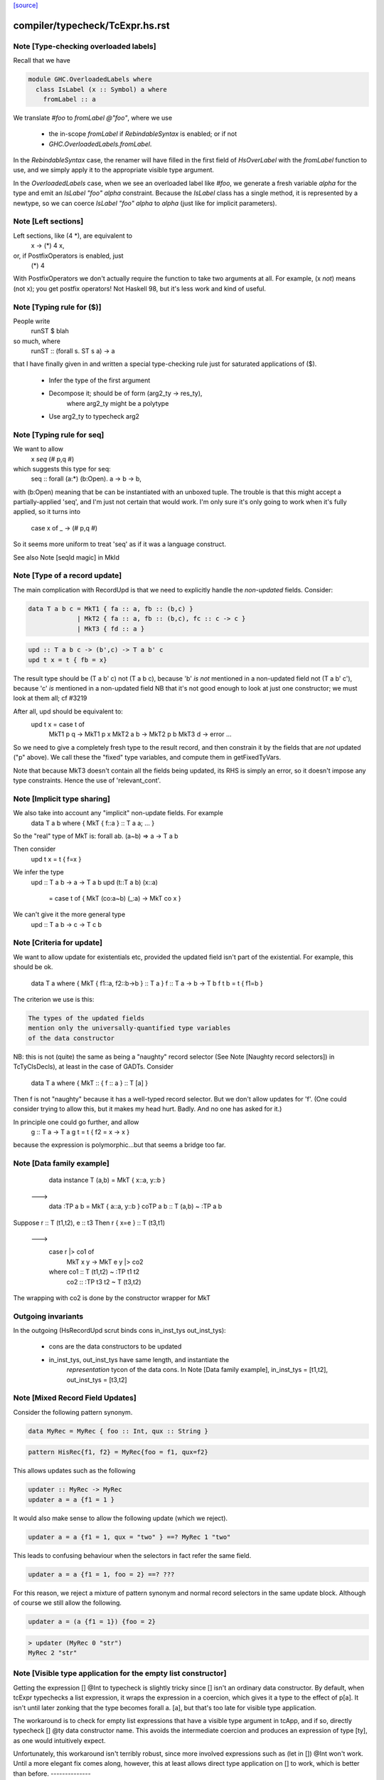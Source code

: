 `[source] <https://gitlab.haskell.org/ghc/ghc/tree/master/compiler/typecheck/TcExpr.hs>`_

====================
compiler/typecheck/TcExpr.hs.rst
====================

Note [Type-checking overloaded labels]
~~~~~~~~~~~~~~~~~~~~~~~~~~~~~~~~~~~~~~
Recall that we have

.. code-block:: haskell

  module GHC.OverloadedLabels where
    class IsLabel (x :: Symbol) a where
      fromLabel :: a

We translate `#foo` to `fromLabel @"foo"`, where we use

 * the in-scope `fromLabel` if `RebindableSyntax` is enabled; or if not
 * `GHC.OverloadedLabels.fromLabel`.

In the `RebindableSyntax` case, the renamer will have filled in the
first field of `HsOverLabel` with the `fromLabel` function to use, and
we simply apply it to the appropriate visible type argument.

In the `OverloadedLabels` case, when we see an overloaded label like
`#foo`, we generate a fresh variable `alpha` for the type and emit an
`IsLabel "foo" alpha` constraint.  Because the `IsLabel` class has a
single method, it is represented by a newtype, so we can coerce
`IsLabel "foo" alpha` to `alpha` (just like for implicit parameters).



Note [Left sections]
~~~~~~~~~~~~~~~~~~~~
Left sections, like (4 *), are equivalent to
        \ x -> (*) 4 x,
or, if PostfixOperators is enabled, just
        (*) 4
With PostfixOperators we don't actually require the function to take
two arguments at all.  For example, (x `not`) means (not x); you get
postfix operators!  Not Haskell 98, but it's less work and kind of
useful.



Note [Typing rule for ($)]
~~~~~~~~~~~~~~~~~~~~~~~~~~
People write
   runST $ blah
so much, where
   runST :: (forall s. ST s a) -> a
that I have finally given in and written a special type-checking
rule just for saturated applications of ($).
  * Infer the type of the first argument
  * Decompose it; should be of form (arg2_ty -> res_ty),
       where arg2_ty might be a polytype
  * Use arg2_ty to typecheck arg2



Note [Typing rule for seq]
~~~~~~~~~~~~~~~~~~~~~~~~~~
We want to allow
       x `seq` (# p,q #)
which suggests this type for seq:
   seq :: forall (a:*) (b:Open). a -> b -> b,
with (b:Open) meaning that be can be instantiated with an unboxed
tuple.  The trouble is that this might accept a partially-applied
'seq', and I'm just not certain that would work.  I'm only sure it's
only going to work when it's fully applied, so it turns into
    case x of _ -> (# p,q #)

So it seems more uniform to treat 'seq' as if it was a language
construct.

See also Note [seqId magic] in MkId


Note [Type of a record update]
~~~~~~~~~~~~~~~~~~~~~~~~~~~~~~
The main complication with RecordUpd is that we need to explicitly
handle the *non-updated* fields.  Consider:

.. code-block:: haskell

        data T a b c = MkT1 { fa :: a, fb :: (b,c) }
                     | MkT2 { fa :: a, fb :: (b,c), fc :: c -> c }
                     | MkT3 { fd :: a }

.. code-block:: haskell

        upd :: T a b c -> (b',c) -> T a b' c
        upd t x = t { fb = x}

The result type should be (T a b' c)
not (T a b c),   because 'b' *is not* mentioned in a non-updated field
not (T a b' c'), because 'c' *is*     mentioned in a non-updated field
NB that it's not good enough to look at just one constructor; we must
look at them all; cf #3219

After all, upd should be equivalent to:
        upd t x = case t of
                        MkT1 p q -> MkT1 p x
                        MkT2 a b -> MkT2 p b
                        MkT3 d   -> error ...

So we need to give a completely fresh type to the result record,
and then constrain it by the fields that are *not* updated ("p" above).
We call these the "fixed" type variables, and compute them in getFixedTyVars.

Note that because MkT3 doesn't contain all the fields being updated,
its RHS is simply an error, so it doesn't impose any type constraints.
Hence the use of 'relevant_cont'.



Note [Implicit type sharing]
~~~~~~~~~~~~~~~~~~~~~~~~~~~
We also take into account any "implicit" non-update fields.  For example
        data T a b where { MkT { f::a } :: T a a; ... }
So the "real" type of MkT is: forall ab. (a~b) => a -> T a b

Then consider
        upd t x = t { f=x }
We infer the type
        upd :: T a b -> a -> T a b
        upd (t::T a b) (x::a)
           = case t of { MkT (co:a~b) (_:a) -> MkT co x }
We can't give it the more general type
        upd :: T a b -> c -> T c b



Note [Criteria for update]
~~~~~~~~~~~~~~~~~~~~~~~~~~
We want to allow update for existentials etc, provided the updated
field isn't part of the existential. For example, this should be ok.
  data T a where { MkT { f1::a, f2::b->b } :: T a }
  f :: T a -> b -> T b
  f t b = t { f1=b }

The criterion we use is this:

.. code-block:: haskell

  The types of the updated fields
  mention only the universally-quantified type variables
  of the data constructor

NB: this is not (quite) the same as being a "naughty" record selector
(See Note [Naughty record selectors]) in TcTyClsDecls), at least
in the case of GADTs. Consider
   data T a where { MkT :: { f :: a } :: T [a] }
Then f is not "naughty" because it has a well-typed record selector.
But we don't allow updates for 'f'.  (One could consider trying to
allow this, but it makes my head hurt.  Badly.  And no one has asked
for it.)

In principle one could go further, and allow
  g :: T a -> T a
  g t = t { f2 = \x -> x }
because the expression is polymorphic...but that seems a bridge too far.



Note [Data family example]
~~~~~~~~~~~~~~~~~~~~~~~~~~
    data instance T (a,b) = MkT { x::a, y::b }
  --->
    data :TP a b = MkT { a::a, y::b }
    coTP a b :: T (a,b) ~ :TP a b

Suppose r :: T (t1,t2), e :: t3
Then  r { x=e } :: T (t3,t1)
  --->
      case r |> co1 of
        MkT x y -> MkT e y |> co2
      where co1 :: T (t1,t2) ~ :TP t1 t2
            co2 :: :TP t3 t2 ~ T (t3,t2)
The wrapping with co2 is done by the constructor wrapper for MkT

Outgoing invariants
~~~~~~~~~~~~~~~~~~~
In the outgoing (HsRecordUpd scrut binds cons in_inst_tys out_inst_tys):

  * cons are the data constructors to be updated

  * in_inst_tys, out_inst_tys have same length, and instantiate the
        *representation* tycon of the data cons.  In Note [Data
        family example], in_inst_tys = [t1,t2], out_inst_tys = [t3,t2]



Note [Mixed Record Field Updates]
~~~~~~~~~~~~~~~~~~~~~~~~~~~~
Consider the following pattern synonym.

.. code-block:: haskell

  data MyRec = MyRec { foo :: Int, qux :: String }

.. code-block:: haskell

  pattern HisRec{f1, f2} = MyRec{foo = f1, qux=f2}

This allows updates such as the following

.. code-block:: haskell

  updater :: MyRec -> MyRec
  updater a = a {f1 = 1 }

It would also make sense to allow the following update (which we reject).

.. code-block:: haskell

  updater a = a {f1 = 1, qux = "two" } ==? MyRec 1 "two"

This leads to confusing behaviour when the selectors in fact refer the same
field.

.. code-block:: haskell

  updater a = a {f1 = 1, foo = 2} ==? ???

For this reason, we reject a mixture of pattern synonym and normal record
selectors in the same update block. Although of course we still allow the
following.

.. code-block:: haskell

  updater a = (a {f1 = 1}) {foo = 2}

.. code-block:: haskell

  > updater (MyRec 0 "str")
  MyRec 2 "str"



Note [Visible type application for the empty list constructor]
~~~~~~~~~~~~~~~~~~~~~~~~~~~~~~~~~~~~~~~~~~~~~~~~~~~~~~~~~~~~~~
Getting the expression [] @Int to typecheck is slightly tricky since [] isn't
an ordinary data constructor. By default, when tcExpr typechecks a list
expression, it wraps the expression in a coercion, which gives it a type to the
effect of p[a]. It isn't until later zonking that the type becomes
forall a. [a], but that's too late for visible type application.

The workaround is to check for empty list expressions that have a visible type
argument in tcApp, and if so, directly typecheck [] @ty data constructor name.
This avoids the intermediate coercion and produces an expression of type [ty],
as one would intuitively expect.

Unfortunately, this workaround isn't terribly robust, since more involved
expressions such as (let in []) @Int won't work. Until a more elegant fix comes
along, however, this at least allows direct type application on [] to work,
which is better than before.
--------------


Note [Required quantifiers in the type of a term]
~~~~~~~~~~~~~~~~~~~~~~~~~~~~~~~~~~~~~~~~~~~~~~~~~~~~
Consider (#15859)

.. code-block:: haskell

  data A k :: k -> Type      -- A      :: forall k -> k -> Type
  type KindOf (a :: k) = k   -- KindOf :: forall k. k -> Type
  a = (undefind :: KindOf A) @Int

With ImpredicativeTypes (thin ice, I know), we instantiate
KindOf at type (forall k -> k -> Type), so
  KindOf A = forall k -> k -> Type
whose first argument is Required

We want to reject this type application to Int, but in earlier
GHCs we had an ASSERT that Required could not occur here.

The ice is thin; c.f. Note [No Required TyCoBinder in terms]
in TyCoRep.



Note [Visible type application zonk]
~~~~~~~~~~~~~~~~~~~~~~~~~~~~~~~~~~~~
* Substitutions should be kind-preserving, so we need kind(tv) = kind(ty_arg).

* tcHsTypeApp only guarantees that
    - ty_arg is zonked
    - kind(zonk(tv)) = kind(ty_arg)
  (checkExpectedKind zonks as it goes).

So we must zonk inner_ty as well, to guarantee consistency between zonk(tv)
and inner_ty.  Otherwise we can build an ill-kinded type.  An example was
#14158, where we had:
   id :: forall k. forall (cat :: k -> k -> *). forall (a :: k). cat a a
and we had the visible type application
  id @(->)

* We instantiated k := kappa, yielding
    forall (cat :: kappa -> kappa -> *). forall (a :: kappa). cat a a
* Then we called tcHsTypeApp (->) with expected kind (kappa -> kappa -> *).
* That instantiated (->) as ((->) q1 q1), and unified kappa := q1,
  Here q1 :: RuntimeRep
* Now we substitute
     cat  :->  (->) q1 q1 :: TYPE q1 -> TYPE q1 -> *
  but we must first zonk the inner_ty to get
      forall (a :: TYPE q1). cat a a
  so that the result of substitution is well-kinded
  Failing to do so led to #14158.
--------------


Note [tcSynArg]
~~~~~~~~~~~~~~~
Because of the rich structure of SyntaxOpType, we must do the
contra-/covariant thing when working down arrows, to get the
instantiation vs. skolemisation decisions correct (and, more
obviously, the orientation of the HsWrappers). We thus have
two tcSynArgs.
works on "expected" types, skolemising where necessary
See Note [tcSynArg]


Note [Push result type in]
~~~~~~~~~~~~~~~~~~~~~~~~~~
Unify with expected result before type-checking the args so that the
info from res_ty percolates to args.  This is when we might detect a
too-few args situation.  (One can think of cases when the opposite
order would give a better error message.)
experimenting with putting this first.

Here's an example where it actually makes a real difference

.. code-block:: haskell

   class C t a b | t a -> b
   instance C Char a Bool

.. code-block:: haskell

   data P t a = forall b. (C t a b) => MkP b
   data Q t   = MkQ (forall a. P t a)

.. code-block:: haskell

   f1, f2 :: Q Char;
   f1 = MkQ (MkP True)
   f2 = MkQ (MkP True :: forall a. P Char a)

With the change, f1 will type-check, because the 'Char' info from
the signature is propagated into MkQ's argument. With the check
in the other order, the extra signature in f2 is reqd.



Note [Partial expression signatures]
~~~~~~~~~~~~~~~~~~~~~~~~~~~~~~~~~~~~~~~
Partial type signatures on expressions are easy to get wrong.  But
here is a guiding principile
    e :: ty
should behave like
    let x :: ty
        x = e
    in x

So for partial signatures we apply the MR if no context is given.  So
   e :: IO _          apply the MR
   e :: _ => IO _     do not apply the MR
just like in TcBinds.decideGeneralisationPlan

This makes a difference (#11670):
   peek :: Ptr a -> IO CLong
   peek ptr = peekElemOff undefined 0 :: _
from (peekElemOff undefined 0) we get
          type: IO w
   constraints: Storable w

We must NOT try to generalise over 'w' because the signature specifies
no constraints so we'll complain about not being able to solve
Storable w.  Instead, don't generalise; then _ gets instantiated to
CLong, as it should.


Note [Adding the implicit parameter to 'assert']
~~~~~~~~~~~~~~~~~~~~~~~~~~~~~~~~~~~~~~~~~~~~~~~~
The typechecker transforms (assert e1 e2) to (assertError e1 e2).
This isn't really the Right Thing because there's no way to "undo"
if you want to see the original source code in the typechecker
output.  We'll have fix this in due course, when we care more about
being able to reconstruct the exact original program.



Note [tagToEnum#]
~~~~~~~~~~~~~~~~~
Nasty check to ensure that tagToEnum# is applied to a type that is an
enumeration TyCon.  Unification may refine the type later, but this
check won't see that, alas.  It's crude, because it relies on our
knowing *now* that the type is ok, which in turn relies on the
eager-unification part of the type checker pushing enough information
here.  In theory the Right Thing to do is to have a new form of
constraint but I definitely cannot face that!  And it works ok as-is.

Here's are two cases that should fail
        f :: forall a. a
        f = tagToEnum# 0        -- Can't do tagToEnum# at a type variable

.. code-block:: haskell

        g :: Int
        g = tagToEnum# 0        -- Int is not an enumeration

When data type families are involved it's a bit more complicated.
     data family F a
     data instance F [Int] = A | B | C
Then we want to generate something like
     tagToEnum# R:FListInt 3# |> co :: R:FListInt ~ F [Int]
Usually that coercion is hidden inside the wrappers for
constructors of F [Int] but here we have to do it explicitly.

It's all grotesquely complicated.



Note [Instantiating stupid theta]
~~~~~~~~~~~~~~~~~~~~~~~~~~~~~~~~~
Normally, when we infer the type of an Id, we don't instantiate,
because we wish to allow for visible type application later on.
But if a datacon has a stupid theta, we're a bit stuck. We need
to emit the stupid theta constraints with instantiated types. It's
difficult to defer this to the lazy instantiation, because a stupid
theta has no spot to put it in a type. So we just instantiate eagerly
in this case. Thus, users cannot use visible type application with
a data constructor sporting a stupid theta. I won't feel so bad for
the users that complain.



Note [Lifting strings]
~~~~~~~~~~~~~~~~~~~~~~
If we see $(... [| s |] ...) where s::String, we don't want to
generate a mass of Cons (CharL 'x') (Cons (CharL 'y') ...)) etc.
So this conditional short-circuits the lifting mechanism to generate
(liftString "xy") in that case.  I didn't want to use overlapping instances
for the Lift class in TH.Syntax, because that can lead to overlapping-instance
errors in a polymorphic situation.

If this check fails (which isn't impossible) we get another chance; see
Note [Converting strings] in Convert.hs

Local record selectors
~~~~~~~~~~~~~~~~~~~~~~
Record selectors for TyCons in this module are ordinary local bindings,
which show up as ATcIds rather than AGlobals.  So we need to check for
naughtiness in both branches.  c.f. TcTyClsBindings.mkAuxBinds.




Note [Disambiguating record fields]
~~~~~~~~~~~~~~~~~~~~~~~~~~~~~~~~~~~
When the -XDuplicateRecordFields extension is used, and the renamer
encounters a record selector or update that it cannot immediately
disambiguate (because it involves fields that belong to multiple
datatypes), it will defer resolution of the ambiguity to the
typechecker.  In this case, the `Ambiguous` constructor of
`AmbiguousFieldOcc` is used.

Consider the following definitions:

.. code-block:: haskell

        data S = MkS { foo :: Int }
        data T = MkT { foo :: Int, bar :: Int }
        data U = MkU { bar :: Int, baz :: Int }

When the renamer sees `foo` as a selector or an update, it will not
know which parent datatype is in use.

For selectors, there are two possible ways to disambiguate:

1. Check if the pushed-in type is a function whose domain is a
   datatype, for example:

.. code-block:: haskell

       f s = (foo :: S -> Int) s

.. code-block:: haskell

       g :: T -> Int
       g = foo

.. code-block:: haskell

    This is checked by `tcCheckRecSelId` when checking `HsRecFld foo`.

2. Check if the selector is applied to an argument that has a type
   signature, for example:

.. code-block:: haskell

       h = foo (s :: S)

.. code-block:: haskell

    This is checked by `tcApp`.


Updates are slightly more complex.  The `disambiguateRecordBinds`
function tries to determine the parent datatype in three ways:

1. Check for types that have all the fields being updated. For example:

.. code-block:: haskell

        f x = x { foo = 3, bar = 2 }

.. code-block:: haskell

   Here `f` must be updating `T` because neither `S` nor `U` have
   both fields. This may also discover that no possible type exists.
   For example the following will be rejected:

.. code-block:: haskell

        f' x = x { foo = 3, baz = 3 }

2. Use the type being pushed in, if it is already a TyConApp. The
   following are valid updates to `T`:

.. code-block:: haskell

        g :: T -> T
        g x = x { foo = 3 }

.. code-block:: haskell

        g' x = x { foo = 3 } :: T

3. Use the type signature of the record expression, if it exists and
   is a TyConApp. Thus this is valid update to `T`:

.. code-block:: haskell

        h x = (x :: T) { foo = 3 }


Note that we do not look up the types of variables being updated, and
no constraint-solving is performed, so for example the following will
be rejected as ambiguous:

.. code-block:: haskell

     let bad (s :: S) = foo s

.. code-block:: haskell

     let r :: T
         r = blah
     in r { foo = 3 }

.. code-block:: haskell

     \r. (r { foo = 3 },  r :: T )

We could add further tests, of a more heuristic nature. For example,
rather than looking for an explicit signature, we could try to infer
the type of the argument to a selector or the record expression being
updated, in case we are lucky enough to get a TyConApp straight
away. However, it might be hard for programmers to predict whether a
particular update is sufficiently obvious for the signature to be
omitted. Moreover, this might change the behaviour of typechecker in
non-obvious ways.

See also Note [HsRecField and HsRecUpdField] in HsPat.
Given a RdrName that refers to multiple record fields, and the type
of its argument, try to determine the name of the selector that is
meant.


Note [Splitting nested sigma types in mismatched function types]
~~~~~~~~~~~~~~~~~~~~~~~~~~~~~~~~~~~~~~~~~~~~~~~~~~~~~~~~~~~~~~~~
When one applies a function to too few arguments, GHC tries to determine this
fact if possible so that it may give a helpful error message. It accomplishes
this by checking if the type of the applied function has more argument types
than supplied arguments.

Previously, GHC computed the number of argument types through tcSplitSigmaTy.
This is incorrect in the face of nested foralls, however! This caused Trac
#13311, for instance:

.. code-block:: haskell

  f :: forall a. (Monoid a) => forall b. (Monoid b) => Maybe a -> Maybe b

If one uses `f` like so:

.. code-block:: haskell

  do { f; putChar 'a' }

Then tcSplitSigmaTy will decompose the type of `f` into:

.. code-block:: haskell

  Tyvars: [a]
  Context: (Monoid a)
  Argument types: []
  Return type: forall b. Monoid b => Maybe a -> Maybe b

That is, it will conclude that there are *no* argument types, and since `f`
was given no arguments, it won't print a helpful error message. On the other
hand, tcSplitNestedSigmaTys correctly decomposes `f`'s type down to:

.. code-block:: haskell

  Tyvars: [a, b]
  Context: (Monoid a, Monoid b)
  Argument types: [Maybe a]
  Return type: Maybe b

So now GHC recognizes that `f` has one more argument type than it was actually
provided.


Note [Finding the conflicting fields]
~~~~~~~~~~~~~~~~~~~~~~~~~~~~~~~~~~~~~
Suppose we have
  data A = A {a0, a1 :: Int}
         | B {b0, b1 :: Int}
and we see a record update
  x { a0 = 3, a1 = 2, b0 = 4, b1 = 5 }
Then we'd like to find the smallest subset of fields that no
constructor has all of.  Here, say, {a0,b0}, or {a0,b1}, etc.
We don't really want to report that no constructor has all of
{a0,a1,b0,b1}, because when there are hundreds of fields it's
hard to see what was really wrong.

We may need more than two fields, though; eg
  data T = A { x,y :: Int, v::Int }
          | B { y,z :: Int, v::Int }
          | C { z,x :: Int, v::Int }
with update
   r { x=e1, y=e2, z=e3 }, we

Finding the smallest subset is hard, so the code here makes
a decent stab, no more.  See #7989.


Note [Not-closed error messages]
~~~~~~~~~~~~~~~~~~~~~~~~~~~~~~~~

When variables in a static form are not closed, we go through the trouble
of explaining why they aren't.

Thus, the following program

> {-# LANGUAGE StaticPointers #-}
> module M where
>
> f x = static g
>   where
>     g = h
>     h = x

produces the error

.. code-block:: haskell

   'g' is used in a static form but it is not closed because it
   uses 'h' which uses 'x' which is not let-bound.

And a program like

> {-# LANGUAGE StaticPointers #-}
> module M where
>
> import Data.Typeable
> import GHC.StaticPtr
>
> f :: Typeable a => a -> StaticPtr TypeRep
> f x = const (static (g undefined)) (h x)
>   where
>     g = h
>     h = typeOf

produces the error

.. code-block:: haskell

   'g' is used in a static form but it is not closed because it
   uses 'h' which has a non-closed type because it contains the
   type variables: 'a'



Note [Checking closedness]
~~~~~~~~~~~~~~~~~~~~~~~~~~

@checkClosed@ checks if a binding is closed and returns a reason if it is
not.

The bindings define a graph where the nodes are ids, and there is an edge
from @id1@ to @id2@ if the rhs of @id1@ contains @id2@ among its free
variables.

When @n@ is not closed, it has to exist in the graph some node reachable
from @n@ that it is not a let-bound variable or that it has a non-closed
type. Thus, the "reason" is a path from @n@ to this offending node.

When @n@ is not closed, we traverse the graph reachable from @n@ to build
the reason.


